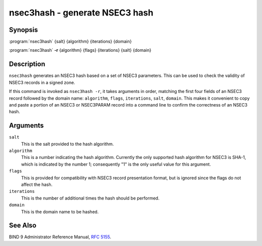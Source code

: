 .. Copyright (C) Internet Systems Consortium, Inc. ("ISC")
..
.. SPDX-License-Identifier: MPL-2.0
..
.. This Source Code Form is subject to the terms of the Mozilla Public
.. License, v. 2.0.  If a copy of the MPL was not distributed with this
.. file, you can obtain one at https://mozilla.org/MPL/2.0/.
..
.. See the COPYRIGHT file distributed with this work for additional
.. information regarding copyright ownership.

.. highlight: console

.. _man_nsec3hash:

nsec3hash - generate NSEC3 hash
-------------------------------

Synopsis
~~~~~~~~

:program:`nsec3hash` {salt} {algorithm} {iterations} {domain}

:program:`nsec3hash` **-r** {algorithm} {flags} {iterations} {salt} {domain}

Description
~~~~~~~~~~~

``nsec3hash`` generates an NSEC3 hash based on a set of NSEC3
parameters. This can be used to check the validity of NSEC3 records in a
signed zone.

If this command is invoked as ``nsec3hash -r``, it takes arguments in
order, matching the first four fields of an NSEC3 record followed by the
domain name: ``algorithm``, ``flags``, ``iterations``, ``salt``, ``domain``. This makes it
convenient to copy and paste a portion of an NSEC3 or NSEC3PARAM record
into a command line to confirm the correctness of an NSEC3 hash.

Arguments
~~~~~~~~~

``salt``
   This is the salt provided to the hash algorithm.

``algorithm``
   This is a number indicating the hash algorithm. Currently the only supported
   hash algorithm for NSEC3 is SHA-1, which is indicated by the number
   1; consequently "1" is the only useful value for this argument.

``flags``
   This is provided for compatibility with NSEC3 record presentation format, but
   is ignored since the flags do not affect the hash.

``iterations``
   This is the number of additional times the hash should be performed.

``domain``
   This is the domain name to be hashed.

See Also
~~~~~~~~

BIND 9 Administrator Reference Manual, :rfc:`5155`.
